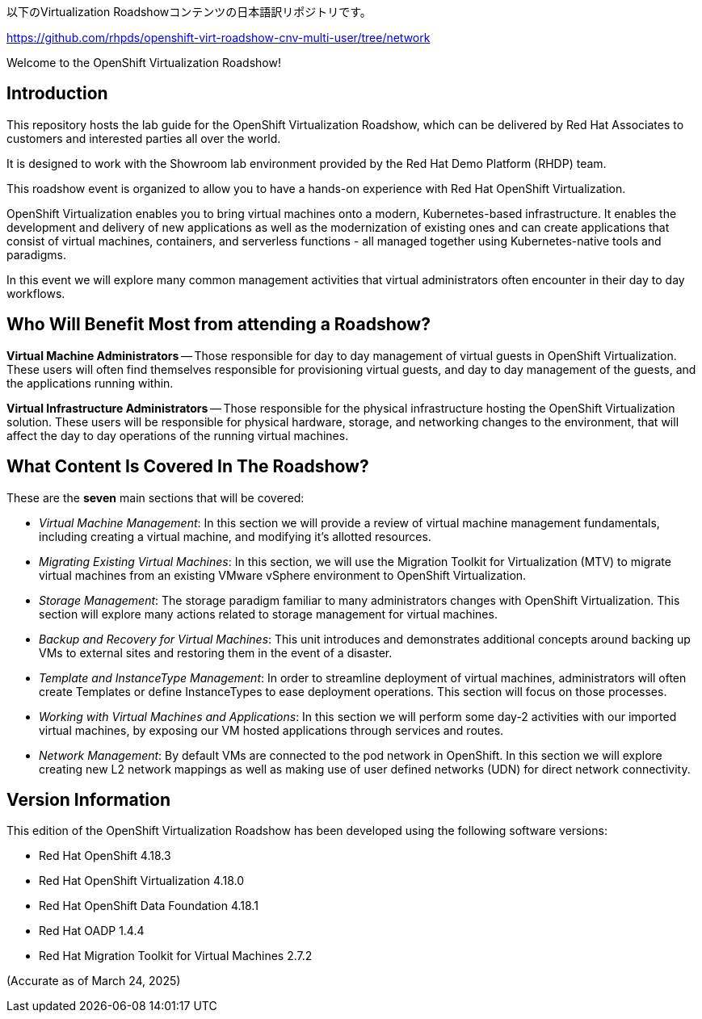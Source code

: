 以下のVirtualization Roadshowコンテンツの日本語訳リポジトリです。

https://github.com/rhpds/openshift-virt-roadshow-cnv-multi-user/tree/network

Welcome to the OpenShift Virtualization Roadshow!

== Introduction
This repository hosts the lab guide for the OpenShift Virtualization Roadshow, which can be delivered by Red Hat Associates to customers and interested parties all over the world.

It is designed to work with the Showroom lab environment provided by the Red Hat Demo Platform (RHDP) team.

This roadshow event is organized to allow you to have a hands-on experience with Red Hat OpenShift Virtualization.

OpenShift Virtualization enables you to bring virtual machines onto a modern, Kubernetes-based infrastructure. It enables the development and delivery of new applications as well as the modernization of existing ones and can create applications that consist of virtual machines, containers, and serverless functions - all managed together using Kubernetes-native tools and paradigms.

In this event we will explore many common management activities that virtual administrators often encounter in their day to day workflows.

== Who Will Benefit Most from attending a Roadshow?

*Virtual Machine Administrators* -- Those responsible for day to day management of virtual guests in OpenShift Virtualization. These users will often find themselves responsible for provisioning virtual guests, and day to day management of the guests, and the applications running within.

*Virtual Infrastructure Administrators* -- Those responsible for the physical infrastructure hosting the OpenShift Virtualization solution. These users will be responsible for physical hardware, storage, and networking changes to the environment, that will affect the day to day operations of the running virtual machines.


== What Content Is Covered In The Roadshow?

These are the *seven* main sections that will be covered:

* _Virtual Machine Management_: In this section we will provide a review of virtual machine management fundamentals, including creating a virtual machine, and modifying it's allotted resources.

* _Migrating Existing Virtual Machines_: In this section, we will use the Migration Toolkit for Virtualization (MTV) to migrate virtual machines from an existing VMware vSphere environment to OpenShift Virtualization.

* _Storage Management_: The storage paradigm familiar to many administrators changes with OpenShift Virtualization. This section will explore many actions related to storage management for virtual machines.

* _Backup and Recovery for Virtual Machines_: This unit introduces and demonstrates additional concepts around backing up VMs to external sites and restoring them in the event of a disaster.

* _Template and InstanceType Management_: In order to streamline deployment of virtual machines, administrators will often create Templates or define InstanceTypes to ease deployment operations. This section will focus on those processes.

* _Working with Virtual Machines and Applications_: In this section we will perform some day-2 activities with our imported virtual machines, by exposing our VM hosted applications through services and routes.

* _Network Management_: By default VMs are connected to the pod network in OpenShift. In this section we will explore creating new L2 network mappings as well as making use of user defined networks (UDN) for direct network connectivity.

== Version Information

This edition of the  OpenShift Virtualization Roadshow has been developed using the following software versions:

* Red Hat OpenShift 4.18.3
* Red Hat OpenShift Virtualization 4.18.0
* Red Hat OpenShift Data Foundation 4.18.1
* Red Hat OADP 1.4.4
* Red Hat Migration Toolkit for Virtual Machines 2.7.2

(Accurate as of March 24, 2025)
